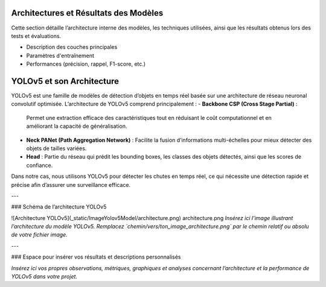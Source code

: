 Architectures et Résultats des Modèles
======================================

Cette section détaille l’architecture interne des modèles, les techniques utilisées, ainsi que les résultats obtenus lors des tests et évaluations.

- Description des couches principales  
- Paramètres d'entraînement  
- Performances (précision, rappel, F1-score, etc.)

YOLOv5 et son Architecture
==========================

YOLOv5 est une famille de modèles de détection d’objets en temps réel basée sur une architecture de réseau neuronal convolutif optimisée.  
L’architecture de YOLOv5 comprend principalement :  
- **Backbone CSP (Cross Stage Partial)** :  
  Permet une extraction efficace des caractéristiques tout en réduisant le coût computationnel et en améliorant la capacité de généralisation.  
- **Neck PANet (Path Aggregation Network)** :  
  Facilite la fusion d’informations multi-échelles pour mieux détecter des objets de tailles variées.  
- **Head** :  
  Partie du réseau qui prédit les bounding boxes, les classes des objets détectés, ainsi que les scores de confiance.

Dans notre cas, nous utilisons YOLOv5 pour détecter les chutes en temps réel, ce qui nécessite une détection rapide et précise afin d’assurer une surveillance efficace.

---

### Schéma de l’architecture YOLOv5

![Architecture YOLOv5](_static/ImageYolov5Model/architecture.png)
\architecture.png
*Insérez ici l’image illustrant l’architecture du modèle YOLOv5. Remplacez `chemin/vers/ton_image_architecture.png` par le chemin relatif ou absolu de votre fichier image.*

---

### Espace pour insérer vos résultats et descriptions personnalisés

*Insérez ici vos propres observations, métriques, graphiques et analyses concernant l’architecture et la performance de YOLOv5 dans votre projet.*

